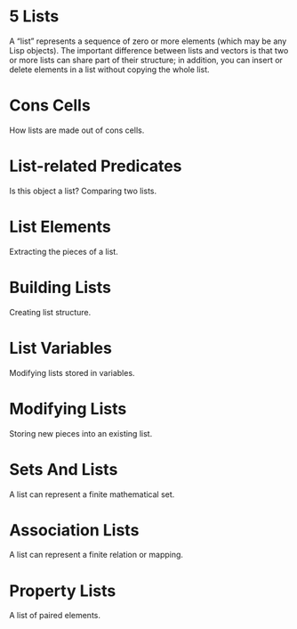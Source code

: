 * 5 Lists
  A “list” represents a sequence of zero or more elements (which may be
  any Lisp objects).  The important difference between lists and vectors
  is that two or more lists can share part of their structure; in
  addition, you can insert or delete elements in a list without copying
  the whole list.
* Cons Cells
  How lists are made out of cons cells.
* List-related Predicates
  Is this object a list?  Comparing two lists.
* List Elements
  Extracting the pieces of a list.
* Building Lists
  Creating list structure.
* List Variables
  Modifying lists stored in variables.
* Modifying Lists
  Storing new pieces into an existing list.
* Sets And Lists
  A list can represent a finite mathematical set.
* Association Lists
  A list can represent a finite relation or mapping.
* Property Lists
  A list of paired elements.

